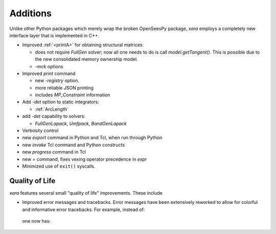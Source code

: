 Additions
^^^^^^^^^

Unlike other Python packages which merely wrap the broken OpenSeesPy package, *xara* employs a completely new interface layer that is implemented in C++.

- Improved :ref:`<printA>` for obtaining structural matrices:

  - does not require `FullGen` solver; now all one needs
    to do is call `model.getTangent()`. This is possible due to the
    new consolidated memory ownership model.

  - `-mck` options


- Improved `print` command

  - new `-registry` option.
  - more reliable JSON printing
  - includes `MP_Constraint` information

- Add `-det` option to static integrators:

  - :ref:`ArcLength`

- add `-det` capability to solvers:

  - `FullGenLapack`, `Umfpack`, `BandGenLapack`

- Verbosity control

- new `export` command in Python and Tcl, when run through Python
- new `invoke` Tcl command and Python constructs
- new `progress` command in Tcl
- new `=` command, fixes vexing operator precedence in `expr`

- Minimized use of ``exit()`` syscalls.


Quality of Life
---------------

*xara* features several small "quality of life" improvements. These include

* Improved error messages and tracebacks. Error messages have been extensively reworked to allow for colorful and informative error tracebacks. 
  For example, instead of:

  .. figure:: figures/upstream-output.png
     :width: 100%
     :align: center

  one now has:

  .. figure:: figures/xara-output.png
     :width: 100%
     :align: center

..
  * Improved log messages (TODO: Example 5)


